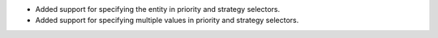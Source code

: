 * Added support for specifying the entity in priority and strategy selectors.
* Added support for specifying multiple values in priority and strategy selectors.
